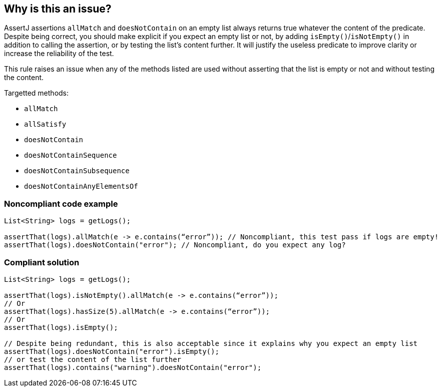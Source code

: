 == Why is this an issue?

AssertJ assertions ``++allMatch++`` and ``++doesNotContain++`` on an empty list always returns true whatever the content of the predicate. Despite being correct, you should make explicit if you expect an empty list or not, by adding ``++isEmpty()++``/``++isNotEmpty()++`` in addition to calling the assertion, or by testing the list's content further. It will justify the useless predicate to improve clarity or increase the reliability of the test.


This rule raises an issue when any of the methods listed are used without asserting that the list is empty or not and without testing the content.


Targetted methods:

* ``++allMatch++``
* ``++allSatisfy++``
* ``++doesNotContain++``
* ``++doesNotContainSequence++``
* ``++doesNotContainSubsequence++``
* ``++doesNotContainAnyElementsOf++``


=== Noncompliant code example

[source,java]
----
List<String> logs = getLogs();

assertThat(logs).allMatch(e -> e.contains(“error”)); // Noncompliant, this test pass if logs are empty!
assertThat(logs).doesNotContain("error"); // Noncompliant, do you expect any log?
----


=== Compliant solution

[source,java]
----
List<String> logs = getLogs();

assertThat(logs).isNotEmpty().allMatch(e -> e.contains(“error”));
// Or
assertThat(logs).hasSize(5).allMatch(e -> e.contains(“error”));
// Or
assertThat(logs).isEmpty();

// Despite being redundant, this is also acceptable since it explains why you expect an empty list
assertThat(logs).doesNotContain("error").isEmpty();
// or test the content of the list further
assertThat(logs).contains("warning").doesNotContain("error");
----

ifdef::env-github,rspecator-view[]

'''
== Implementation Specification
(visible only on this page)

=== Message

Test the emptiness of the list before calling this assertion predicate.


=== Highlighting

* Primary: allMatch/doesNotContain
* Secondary: tested list


endif::env-github,rspecator-view[]
